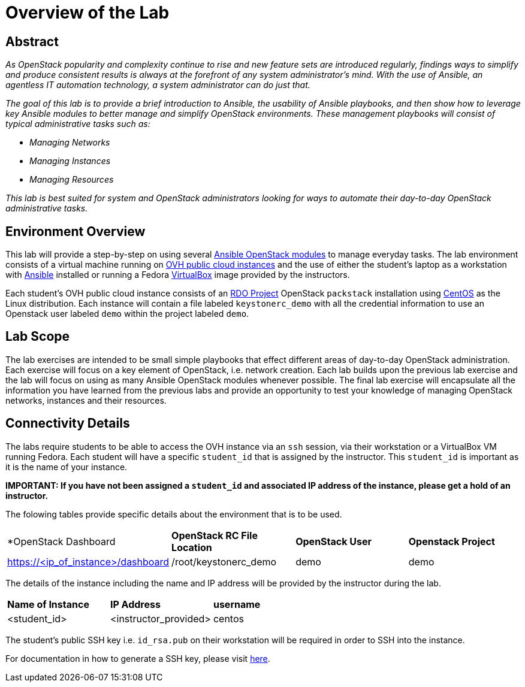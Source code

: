 toc::[]
= Overview of the Lab

== Abstract

_As OpenStack popularity and complexity continue to rise and new feature sets 
are introduced regularly, findings ways to simplify and produce consistent 
results is always at the forefront of any system administrator’s mind. With the 
use of Ansible, an agentless IT automation technology, a system administrator 
can do just that._

_The goal of this lab is to provide a brief introduction to Ansible, the 
usability of Ansible playbooks, and then show how to leverage key Ansible 
modules to better manage and simplify OpenStack environments. These management 
playbooks will consist of typical administrative tasks such as:_

* _Managing Networks_
* _Managing Instances_
* _Managing Resources_

_This lab is best suited for system and OpenStack administrators looking for 
ways to automate their day-to-day OpenStack administrative tasks._


== Environment Overview

This lab will provide a step-by-step on using several http://docs.ansible.com/ansible/latest/modules/list_of_cloud_modules.html#openstack[Ansible OpenStack modules] 
to manage everyday tasks. 
The lab environment consists of a virtual machine running on 
https://www.ovh.com/world/public-cloud/instances/[OVH public cloud
instances] and the use of either the student's laptop as a workstation with
https://ansible.com[Ansible] installed or running a Fedora https://www.virtualbox.org/[VirtualBox] 
image provided by the instructors. 

Each student's OVH public cloud instance consists of an 
https://www.rdoproject.org/[RDO Project] OpenStack `packstack` installation 
using https://www.centos.org/[CentOS] as the Linux distribution. Each instance
 will contain a file labeled  `keystonerc_demo` with all the credential 
information to use an Openstack user labeled `demo` within the project 
labeled `demo`. 

== Lab Scope

The lab exercises are intended to be small simple playbooks that effect different
areas of day-to-day OpenStack administration. Each exercise will focus on a key
element of OpenStack, i.e. network creation. Each lab
builds upon the previous lab exercise and the lab will focus on 
using as many Ansible OpenStack modules whenever possible. The final lab exercise
will encapsulate all the information you have learned from the previous labs and
provide an opportunity to test your knowledge of managing OpenStack networks, 
instances and their resources. 

== Connectivity Details

The labs require students to be able to access the OVH instance via an `ssh` 
session, via their workstation or a VirtualBox VM running Fedora. Each student
will have a specific `student_id` that is assigned by the instructor. This 
`student_id` is important as it is the name of your instance. 

*IMPORTANT: If you have not been assigned a `student_id` and
associated IP address of the instance, please get a hold
of an instructor.*

The folowing tables provide specific details about the environment that is to
be used.

|====
| *OpenStack Dashboard | *OpenStack RC File Location* | *OpenStack User* | *Openstack Project* 
| https://<ip_of_instance>/dashboard | /root/keystonerc_demo | demo | demo
|====

The details of the instance including the name and IP address will be 
provided by the instructor during the lab.

|====
| *Name of Instance* | *IP Address* | *username* 
| <student_id> | <instructor_provided> | centos
|====

The student's public SSH key i.e. `id_rsa.pub` on their workstation will be 
required in order to SSH into the instance. 

For documentation in how to generate a SSH key, please visit http://docs.ovh.ca/en/guides-ssh-publiccloud.html[here]. 
